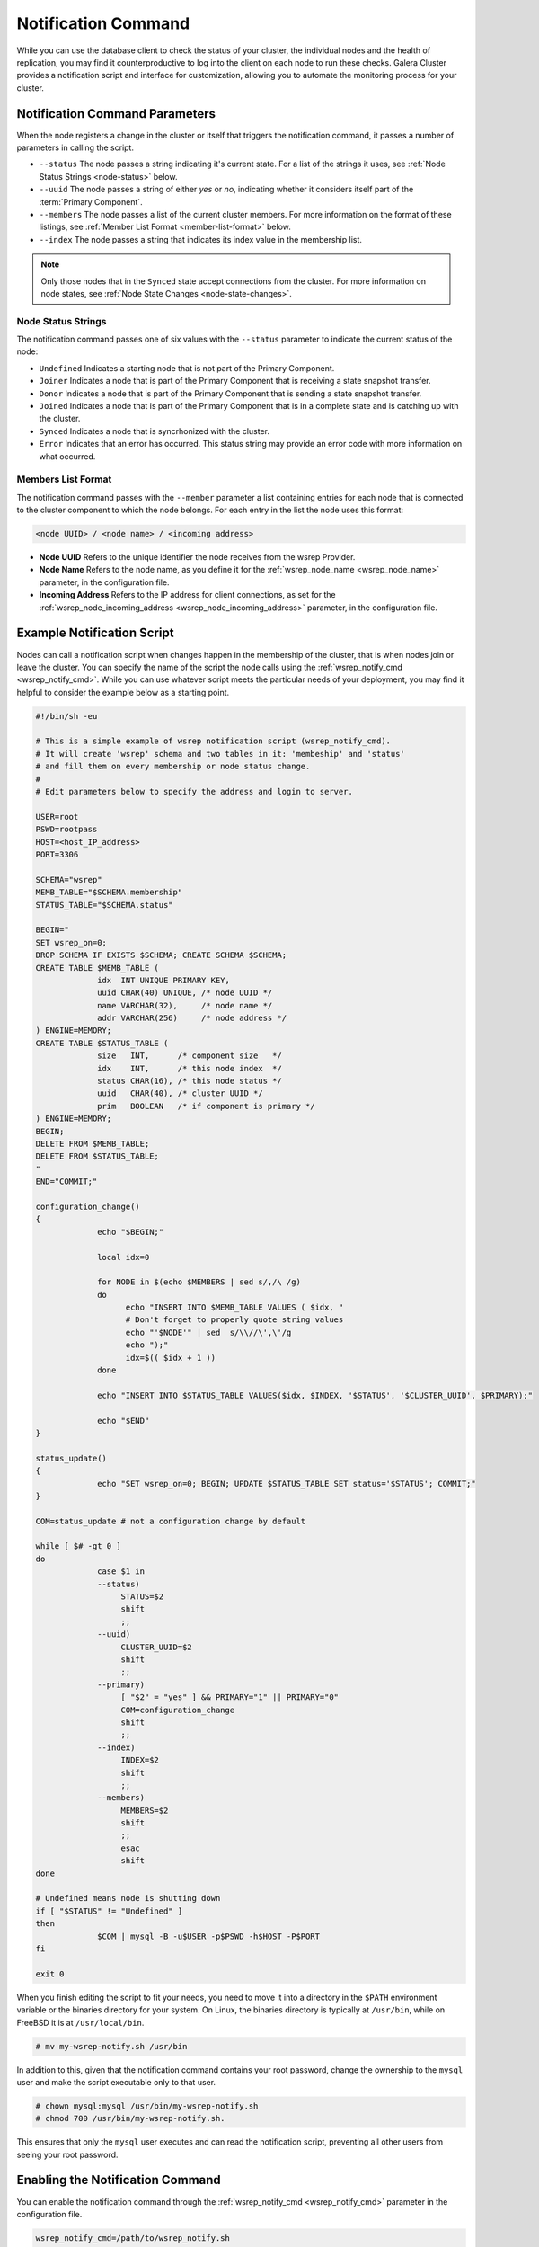 ====================================
Notification Command
====================================
.. _`notification-cmd`:

While you can use the database client to check the status of your cluster, the individual nodes and the health of replication, you may find it counterproductive to log into the client on each node to run these checks.  Galera Cluster provides a notification script and interface for customization, allowing you to automate the monitoring process for your cluster.



-------------------------------------
Notification Command Parameters
-------------------------------------
.. _`notification-cmd-parameters`:

When the node registers a change in the cluster or itself that triggers the notification command, it passes a number of parameters in calling the script.

- ``--status`` The node passes a string indicating it's current state.  For a list of the strings it uses, see :ref:`Node Status Strings <node-status>` below.
- ``--uuid`` The node passes a string of either `yes` or `no`, indicating whether it considers itself part of the :term:`Primary Component`.
- ``--members`` The node passes a list of the current cluster members.  For more information on the format of these listings, see :ref:`Member List Format <member-list-format>` below.
- ``--index`` The node passes a string that indicates its index value in the membership list.



.. note:: Only those nodes that in the ``Synced`` state accept connections from the cluster.  For more information on node states, see :ref:`Node State Changes <node-state-changes>`.


^^^^^^^^^^^^^^^^^^^^^^^^^
Node Status Strings
^^^^^^^^^^^^^^^^^^^^^^^^^
.. _`node-status`:

The notification command passes one of six values with the ``--status`` parameter to indicate the current status of the node:

- ``Undefined`` Indicates a starting node that is not part of the Primary Component.
- ``Joiner`` Indicates a node that is part of the Primary Component that is receiving a state  snapshot transfer.
- ``Donor`` Indicates a node that is part of the Primary Component that is sending a state snapshot transfer.
- ``Joined`` Indicates a node that is part of the Primary Component  that is in a complete state and is catching up with the cluster.
- ``Synced`` Indicates a node that is syncrhonized with the cluster.
- ``Error`` Indicates that an error has occurred.  This status string may provide an error code with more information on what occurred.

^^^^^^^^^^^^^^^^^^^^^^^^^
Members List Format
^^^^^^^^^^^^^^^^^^^^^^^^^
.. _`member-list-format`:

The notification command passes with the ``--member`` parameter a list containing entries for each node that is connected to the cluster component to which the node belongs.  For each entry in the list the node uses this format:

.. code-block:: text

   <node UUID> / <node name> / <incoming address>
   
- **Node UUID**  Refers to the unique identifier the node receives from the wsrep Provider.
- **Node Name** Refers to the node name, as you define it for the :ref:`wsrep_node_name <wsrep_node_name>` parameter, in the configuration file.
- **Incoming Address** Refers to the IP address for client connections, as set for the :ref:`wsrep_node_incoming_address <wsrep_node_incoming_address>` parameter, in the configuration file.

----------------------------------------
Example Notification Script
----------------------------------------
.. _`example-notification-script`:

Nodes can call a notification script when changes happen in the membership of the cluster, that is when nodes join or leave the cluster.  You can specify the name of the script the node calls using the :ref:`wsrep_notify_cmd <wsrep_notify_cmd>`.  While you can use whatever script meets the particular needs of your deployment, you may find it helpful to consider the example below as a starting point.

.. code-block:: sh

   #!/bin/sh -eu

   # This is a simple example of wsrep notification script (wsrep_notify_cmd).
   # It will create 'wsrep' schema and two tables in it: 'membeship' and 'status'
   # and fill them on every membership or node status change.
   #
   # Edit parameters below to specify the address and login to server.

   USER=root
   PSWD=rootpass
   HOST=<host_IP_address>
   PORT=3306

   SCHEMA="wsrep"
   MEMB_TABLE="$SCHEMA.membership"
   STATUS_TABLE="$SCHEMA.status"

   BEGIN="
   SET wsrep_on=0;
   DROP SCHEMA IF EXISTS $SCHEMA; CREATE SCHEMA $SCHEMA;
   CREATE TABLE $MEMB_TABLE (
		idx  INT UNIQUE PRIMARY KEY,
		uuid CHAR(40) UNIQUE, /* node UUID */
		name VARCHAR(32),     /* node name */
		addr VARCHAR(256)     /* node address */
   ) ENGINE=MEMORY;
   CREATE TABLE $STATUS_TABLE (
		size   INT,      /* component size   */
		idx    INT,      /* this node index  */
		status CHAR(16), /* this node status */
		uuid   CHAR(40), /* cluster UUID */
		prim   BOOLEAN   /* if component is primary */
   ) ENGINE=MEMORY;
   BEGIN;
   DELETE FROM $MEMB_TABLE;
   DELETE FROM $STATUS_TABLE;
   "
   END="COMMIT;"

   configuration_change()
   {
		echo "$BEGIN;"
    
		local idx=0

		for NODE in $(echo $MEMBERS | sed s/,/\ /g)
		do
		      echo "INSERT INTO $MEMB_TABLE VALUES ( $idx, "
		      # Don't forget to properly quote string values
		      echo "'$NODE'" | sed  s/\\//\',\'/g
		      echo ");"
		      idx=$(( $idx + 1 ))
		done

		echo "INSERT INTO $STATUS_TABLE VALUES($idx, $INDEX, '$STATUS', '$CLUSTER_UUID', $PRIMARY);"

		echo "$END"
   }

   status_update()
   {
		echo "SET wsrep_on=0; BEGIN; UPDATE $STATUS_TABLE SET status='$STATUS'; COMMIT;"
   }

   COM=status_update # not a configuration change by default

   while [ $# -gt 0 ]
   do
		case $1 in
		--status)
		     STATUS=$2
		     shift
		     ;;
		--uuid)
		     CLUSTER_UUID=$2
		     shift
		     ;;
		--primary)
		     [ "$2" = "yes" ] && PRIMARY="1" || PRIMARY="0"
		     COM=configuration_change
		     shift
		     ;;
		--index)
		     INDEX=$2
		     shift
		     ;;
		--members)
		     MEMBERS=$2
		     shift
		     ;;
		     esac 
		     shift
   done

   # Undefined means node is shutting down
   if [ "$STATUS" != "Undefined" ]
   then
		$COM | mysql -B -u$USER -p$PSWD -h$HOST -P$PORT
   fi

   exit 0
  
When you finish editing the script to fit your needs, you need to move it into a directory in the ``$PATH`` environment variable or the binaries directory for your system.  On Linux, the binaries directory is typically at ``/usr/bin``, while on FreeBSD it is at ``/usr/local/bin``.

.. code-block:: console

   # mv my-wsrep-notify.sh /usr/bin

In addition to this, given that the notification command contains your root password, change the ownership to the ``mysql`` user and make the script executable only to that user.

.. code-block:: console
   
   # chown mysql:mysql /usr/bin/my-wsrep-notify.sh
   # chmod 700 /usr/bin/my-wsrep-notify.sh.

This ensures that only the ``mysql`` user executes and can read the notification script, preventing all other users from seeing your root password.



----------------------------------
Enabling the Notification Command
----------------------------------
.. _`enable-notification-command`:

You can enable the  notification command through the :ref:`wsrep_notify_cmd <wsrep_notify_cmd>` parameter in the configuration file. 

.. code-block:: ini

   wsrep_notify_cmd=/path/to/wsrep_notify.sh

The node then calls the script for each change in cluster membership and node status.  You can use these status changes in configuring load balancers, raising alerts or scripting for any other situation where you need your infrastructure to respond to changes to the cluster.

Galera Cluster provides a default script, ``wsrep_notify.sh``, for you to use in handling notifications or as a starting point in writing your own custom notification script.


